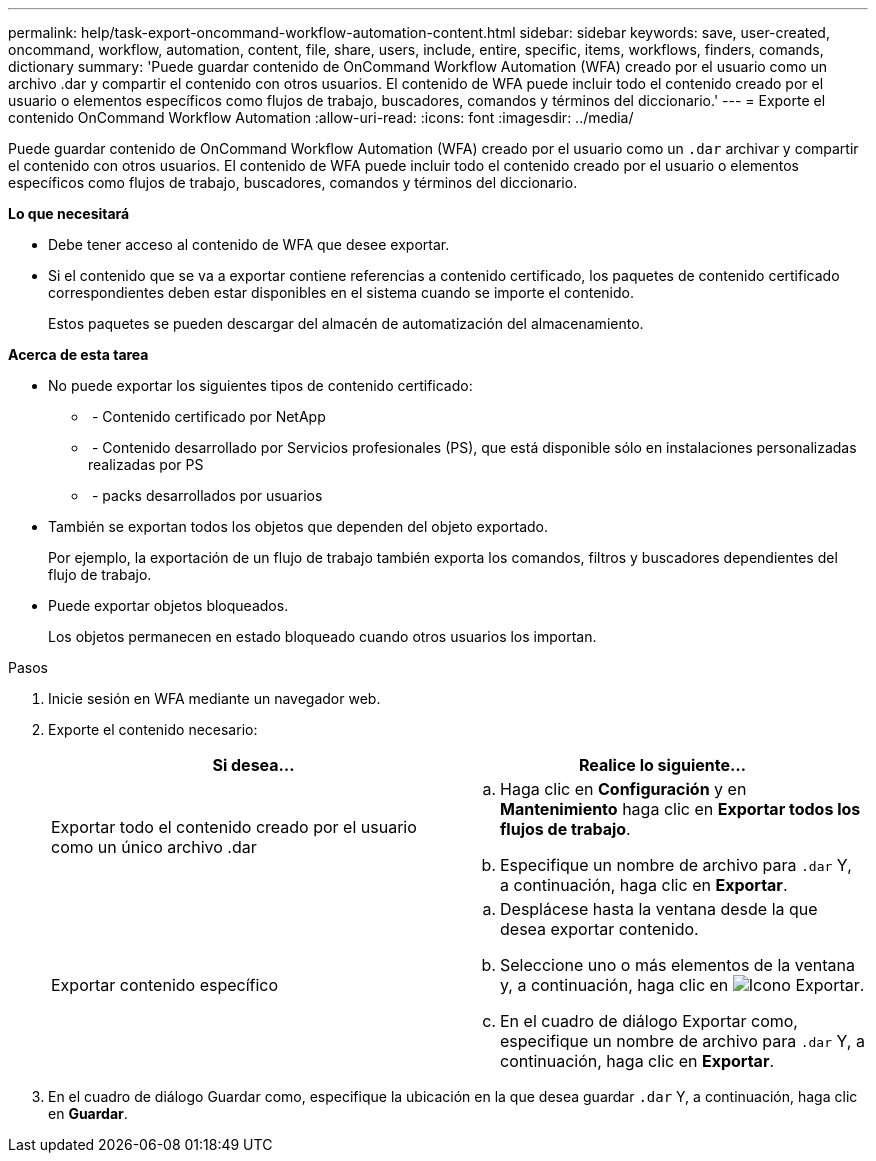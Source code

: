 ---
permalink: help/task-export-oncommand-workflow-automation-content.html 
sidebar: sidebar 
keywords: save, user-created, oncommand, workflow, automation, content, file, share, users, include, entire, specific, items, workflows, finders, comands, dictionary 
summary: 'Puede guardar contenido de OnCommand Workflow Automation (WFA) creado por el usuario como un archivo .dar y compartir el contenido con otros usuarios. El contenido de WFA puede incluir todo el contenido creado por el usuario o elementos específicos como flujos de trabajo, buscadores, comandos y términos del diccionario.' 
---
= Exporte el contenido OnCommand Workflow Automation
:allow-uri-read: 
:icons: font
:imagesdir: ../media/


[role="lead"]
Puede guardar contenido de OnCommand Workflow Automation (WFA) creado por el usuario como un `.dar` archivar y compartir el contenido con otros usuarios. El contenido de WFA puede incluir todo el contenido creado por el usuario o elementos específicos como flujos de trabajo, buscadores, comandos y términos del diccionario.

*Lo que necesitará*

* Debe tener acceso al contenido de WFA que desee exportar.
* Si el contenido que se va a exportar contiene referencias a contenido certificado, los paquetes de contenido certificado correspondientes deben estar disponibles en el sistema cuando se importe el contenido.
+
Estos paquetes se pueden descargar del almacén de automatización del almacenamiento.



*Acerca de esta tarea*

* No puede exportar los siguientes tipos de contenido certificado:
+
** image:../media/netapp_certified.gif[""] - Contenido certificado por NetApp
** image:../media/ps_certified_icon_wfa.gif[""] - Contenido desarrollado por Servicios profesionales (PS), que está disponible sólo en instalaciones personalizadas realizadas por PS
** image:../media/community_certification.gif[""] - packs desarrollados por usuarios


* También se exportan todos los objetos que dependen del objeto exportado.
+
Por ejemplo, la exportación de un flujo de trabajo también exporta los comandos, filtros y buscadores dependientes del flujo de trabajo.

* Puede exportar objetos bloqueados.
+
Los objetos permanecen en estado bloqueado cuando otros usuarios los importan.



.Pasos
. Inicie sesión en WFA mediante un navegador web.
. Exporte el contenido necesario:
+
[cols="2*"]
|===
| Si desea... | Realice lo siguiente... 


 a| 
Exportar todo el contenido creado por el usuario como un único archivo .dar
 a| 
.. Haga clic en *Configuración* y en *Mantenimiento* haga clic en *Exportar todos los flujos de trabajo*.
.. Especifique un nombre de archivo para `.dar` Y, a continuación, haga clic en *Exportar*.




 a| 
Exportar contenido específico
 a| 
.. Desplácese hasta la ventana desde la que desea exportar contenido.
.. Seleccione uno o más elementos de la ventana y, a continuación, haga clic en image:../media/export_wfa_icon.gif["Icono Exportar"].
.. En el cuadro de diálogo Exportar como, especifique un nombre de archivo para `.dar` Y, a continuación, haga clic en *Exportar*.


|===
. En el cuadro de diálogo Guardar como, especifique la ubicación en la que desea guardar `.dar` Y, a continuación, haga clic en *Guardar*.

